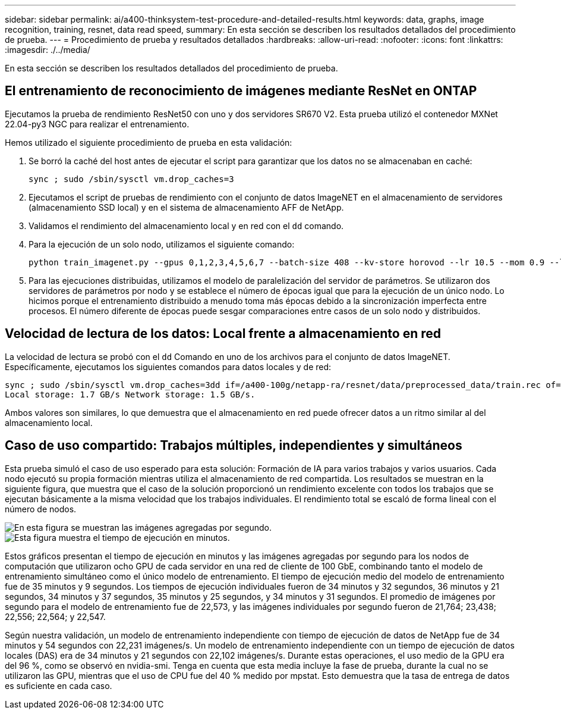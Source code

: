 ---
sidebar: sidebar 
permalink: ai/a400-thinksystem-test-procedure-and-detailed-results.html 
keywords: data, graphs, image recognition, training, resnet, data read speed, 
summary: En esta sección se describen los resultados detallados del procedimiento de prueba. 
---
= Procedimiento de prueba y resultados detallados
:hardbreaks:
:allow-uri-read: 
:nofooter: 
:icons: font
:linkattrs: 
:imagesdir: ./../media/


[role="lead"]
En esta sección se describen los resultados detallados del procedimiento de prueba.



== El entrenamiento de reconocimiento de imágenes mediante ResNet en ONTAP

Ejecutamos la prueba de rendimiento ResNet50 con uno y dos servidores SR670 V2. Esta prueba utilizó el contenedor MXNet 22.04-py3 NGC para realizar el entrenamiento.

Hemos utilizado el siguiente procedimiento de prueba en esta validación:

. Se borró la caché del host antes de ejecutar el script para garantizar que los datos no se almacenaban en caché:
+
....
sync ; sudo /sbin/sysctl vm.drop_caches=3
....
. Ejecutamos el script de pruebas de rendimiento con el conjunto de datos ImageNET en el almacenamiento de servidores (almacenamiento SSD local) y en el sistema de almacenamiento AFF de NetApp.
. Validamos el rendimiento del almacenamiento local y en red con el `dd` comando.
. Para la ejecución de un solo nodo, utilizamos el siguiente comando:
+
....
python train_imagenet.py --gpus 0,1,2,3,4,5,6,7 --batch-size 408 --kv-store horovod --lr 10.5 --mom 0.9 --lr-step-epochs pow2 --lars-eta 0.001 --label-smoothing 0.1 --wd 5.0e-05 --warmup-epochs 2 --eval-period 4 --eval-offset 2 --optimizer sgdwfastlars --network resnet-v1b-stats-fl --num-layers 50 --num-epochs 37 --accuracy-threshold 0.759 --seed 27081 --dtype float16 --disp-batches 20 --image-shape 4,224,224 --fuse-bn-relu 1 --fuse-bn-add-relu 1 --bn-group 1 --min-random-area 0.05 --max-random-area 1.0 --conv-algo 1 --force-tensor-core 1 --input-layout NHWC --conv-layout NHWC --batchnorm-layout NHWC --pooling-layout NHWC --batchnorm-mom 0.9 --batchnorm-eps 1e-5 --data-train /data/train.rec --data-train-idx /data/train.idx --data-val /data/val.rec --data-val-idx /data/val.idx --dali-dont-use-mmap 0 --dali-hw-decoder-load 0 --dali-prefetch-queue 5 --dali-nvjpeg-memory-padding 256 --input-batch-multiplier 1 --dali- threads 6 --dali-cache-size 0 --dali-roi-decode 1 --dali-preallocate-width 5980 --dali-preallocate-height 6430 --dali-tmp-buffer-hint 355568328 --dali-decoder-buffer-hint 1315942 --dali-crop-buffer-hint 165581 --dali-normalize-buffer-hint 441549 --profile 0 --e2e-cuda-graphs 0 --use-dali
....
. Para las ejecuciones distribuidas, utilizamos el modelo de paralelización del servidor de parámetros. Se utilizaron dos servidores de parámetros por nodo y se establece el número de épocas igual que para la ejecución de un único nodo. Lo hicimos porque el entrenamiento distribuido a menudo toma más épocas debido a la sincronización imperfecta entre procesos. El número diferente de épocas puede sesgar comparaciones entre casos de un solo nodo y distribuidos.




== Velocidad de lectura de los datos: Local frente a almacenamiento en red

La velocidad de lectura se probó con el `dd` Comando en uno de los archivos para el conjunto de datos ImageNET. Específicamente, ejecutamos los siguientes comandos para datos locales y de red:

....
sync ; sudo /sbin/sysctl vm.drop_caches=3dd if=/a400-100g/netapp-ra/resnet/data/preprocessed_data/train.rec of=/dev/null bs=512k count=2048Results (average of 5 runs):
Local storage: 1.7 GB/s Network storage: 1.5 GB/s.
....
Ambos valores son similares, lo que demuestra que el almacenamiento en red puede ofrecer datos a un ritmo similar al del almacenamiento local.



== Caso de uso compartido: Trabajos múltiples, independientes y simultáneos

Esta prueba simuló el caso de uso esperado para esta solución: Formación de IA para varios trabajos y varios usuarios. Cada nodo ejecutó su propia formación mientras utiliza el almacenamiento de red compartida. Los resultados se muestran en la siguiente figura, que muestra que el caso de la solución proporcionó un rendimiento excelente con todos los trabajos que se ejecutan básicamente a la misma velocidad que los trabajos individuales. El rendimiento total se escaló de forma lineal con el número de nodos.

image::a400-thinksystem-image8.png[En esta figura se muestran las imágenes agregadas por segundo.]

image::a400-thinksystem-image9.png[Esta figura muestra el tiempo de ejecución en minutos.]

Estos gráficos presentan el tiempo de ejecución en minutos y las imágenes agregadas por segundo para los nodos de computación que utilizaron ocho GPU de cada servidor en una red de cliente de 100 GbE, combinando tanto el modelo de entrenamiento simultáneo como el único modelo de entrenamiento. El tiempo de ejecución medio del modelo de entrenamiento fue de 35 minutos y 9 segundos. Los tiempos de ejecución individuales fueron de 34 minutos y 32 segundos, 36 minutos y 21 segundos, 34 minutos y 37 segundos, 35 minutos y 25 segundos, y 34 minutos y 31 segundos. El promedio de imágenes por segundo para el modelo de entrenamiento fue de 22,573, y las imágenes individuales por segundo fueron de 21,764; 23,438; 22,556; 22,564; y 22,547.

Según nuestra validación, un modelo de entrenamiento independiente con tiempo de ejecución de datos de NetApp fue de 34 minutos y 54 segundos con 22,231 imágenes/s. Un modelo de entrenamiento independiente con un tiempo de ejecución de datos locales (DAS) era de 34 minutos y 21 segundos con 22,102 imágenes/s. Durante estas operaciones, el uso medio de la GPU era del 96 %, como se observó en nvidia-smi. Tenga en cuenta que esta media incluye la fase de prueba, durante la cual no se utilizaron las GPU, mientras que el uso de CPU fue del 40 % medido por mpstat. Esto demuestra que la tasa de entrega de datos es suficiente en cada caso.
